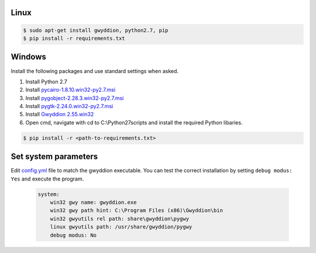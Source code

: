 Linux
-------------

.. code-block:: console

    $ sudo apt-get install gwyddion, python2.7, pip
    $ pip install -r requirements.txt

Windows
-------------
Install the following packages and use standard settings when asked.

#. Install Python 2.7
#. Install `pycairo-1.8.10.win32-py2.7.msi <http://ftp.gnome.org/pub/GNOME/binaries/win32/pycairo/1.8/>`_
#. Install `pygobject-2.28.3.win32-py2.7.msi <http://ftp.gnome.org/mirror/gnome.org/binaries/win32/pygobject/2.28/>`_
#. Install `pygtk-2.24.0.win32-py2.7.msi <http://ftp.gnome.org/pub/GNOME/binaries/win32/pygtk/2.24/>`_
#. Install `Gwyddion 2.55.win32 <http://gwyddion.net/download.php#stable-windows>`_
#. Open cmd, navigate with cd to C:\\Python27\scripts and install the required Python libaries.

.. code-block:: console

    $ pip install -r <path-to-requirements.txt>


Set system parameters
--------------------------
Edit `config.yml <https://github.com/n-bock/proespm/blob/master/config.yml>`_ file to match the gwyddion executable. You can test the correct installation by setting ``debug modus: Yes`` and execute the program.

 .. code-block:: yaml

    system:
        win32 gwy name: gwyddion.exe
        win32 gwy path hint: C:\Program Files (x86)\Gwyddion\bin
        win32 gwyutils rel path: share\gwyddion\pygwy
        linux gwyutils path: /usr/share/gwyddion/pygwy
        debug modus: No
